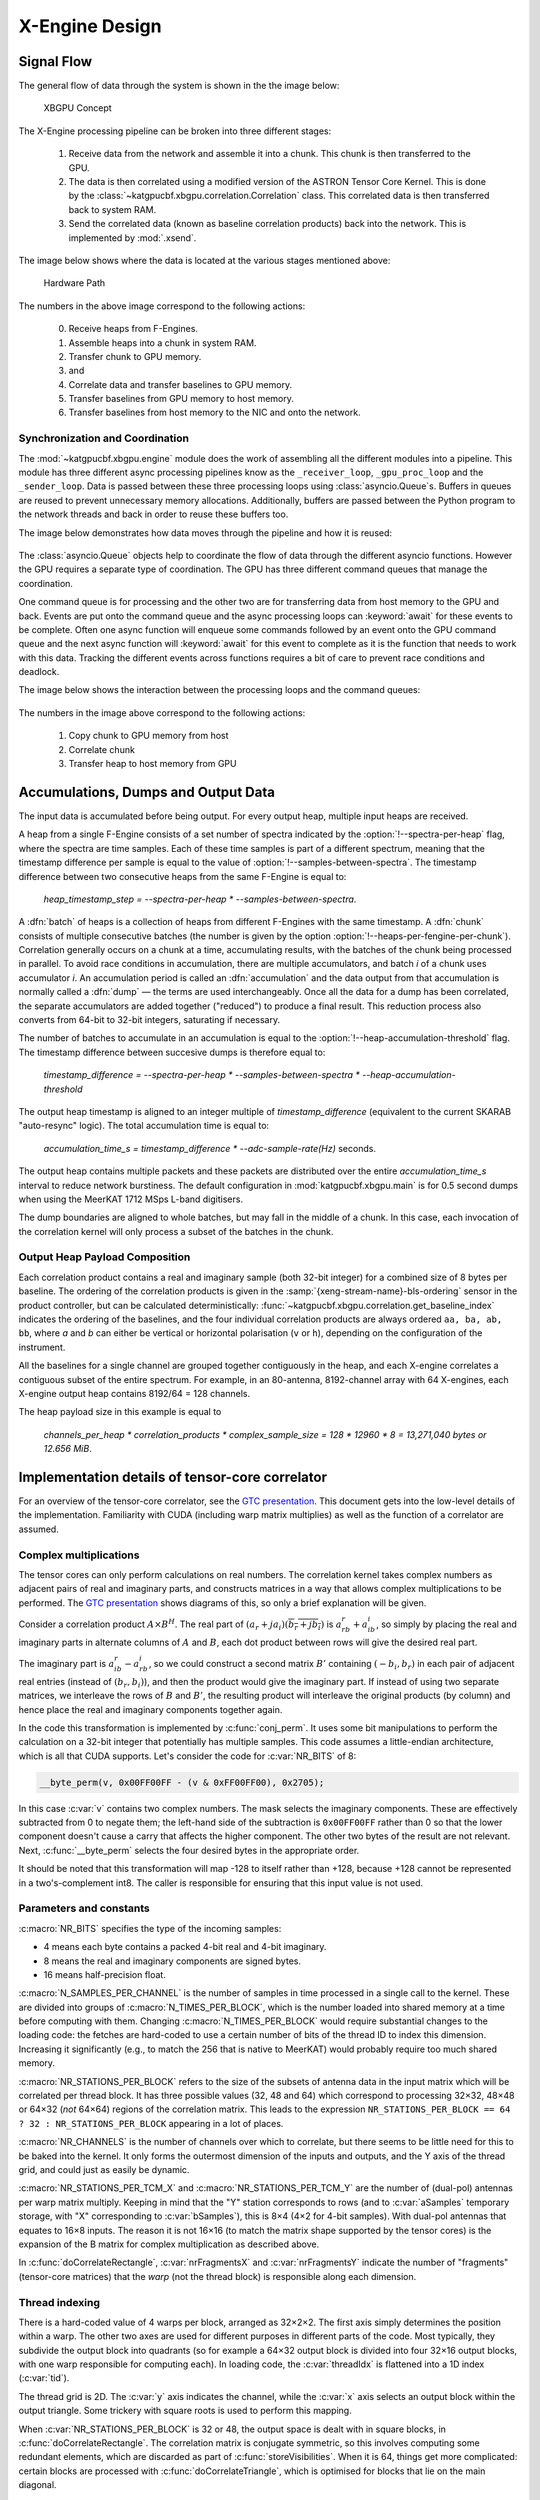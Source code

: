 X-Engine Design
===============

.. todo:: ``NGC-675``
   Most of this needs to be folded into the higher-level GPU "Design" document.
   Whatever remains will probably need re-naming under an "XB-engine" sub-
   heading or some such.

Signal Flow
-----------

The general flow of data through the system is shown in the the image below:

.. figure:: images/concept.png
  :width: 887px

  XBGPU Concept

The X-Engine processing pipeline can be broken into three different stages:

  1. Receive data from the network and assemble it into a chunk. This chunk is
     then transferred to the GPU.
  2. The data is then correlated using a modified version of the ASTRON Tensor
     Core Kernel. This is done by the
     :class:`~katgpucbf.xbgpu.correlation.Correlation` class. This correlated
     data is then transferred back to system RAM.
  3. Send the correlated data (known as baseline correlation products) back into
     the network. This is implemented by :mod:`.xsend`.

The image below shows where the data is located at the various stages mentioned above:

.. figure:: images/hardware_path.png
  :width: 1096px

  Hardware Path


The numbers in the above image correspond to the following actions:

  0. Receive heaps from F-Engines.
  1. Assemble heaps into a chunk in system RAM.
  2. Transfer chunk to GPU memory.
  3. and
  4. Correlate data and transfer baselines to GPU memory.
  5. Transfer baselines from GPU memory to host memory.
  6. Transfer baselines from host memory to the NIC and onto the network.

Synchronization and Coordination
^^^^^^^^^^^^^^^^^^^^^^^^^^^^^^^^


The :mod:`~katgpucbf.xbgpu.engine` module does the work of assembling all
the different modules into a pipeline. This module has three different async
processing pipelines know as the ``_receiver_loop``, ``_gpu_proc_loop`` and the
``_sender_loop``. Data is passed between these three processing loops using
:class:`asyncio.Queue`\ s. Buffers in queues are reused to prevent unnecessary memory
allocations. Additionally, buffers are passed between the Python program to the
network threads and back in order to reuse these buffers too.

The image below demonstrates how data moves through the pipeline and how it is
reused:

.. figure:: images/async_loops.png
  :width: 1112px

The :class:`asyncio.Queue` objects help to coordinate the flow of data through
the different asyncio functions. However the GPU requires a separate type of
coordination. The GPU has three different command queues that manage the
coordination.

One command queue is for processing and the other two are for transferring data
from host memory to the GPU and back. Events are put onto the command queue and
the async processing loops can :keyword:`await` for these events to be complete.
Often one async function will enqueue some commands followed by an event onto
the GPU command queue and the next async function will :keyword:`await` for this
event to complete as it is the function that needs to work with this data.
Tracking the different events across functions requires a bit of care to prevent
race conditions and deadlock.

The image below shows the interaction between the processing loops and the
command queues:

.. figure:: images/gpu_command_queues.png
  :width: 1094px

The numbers in the image above correspond to the following actions:

  1. Copy chunk to GPU memory from host
  2. Correlate chunk
  3. Transfer heap to host memory from GPU

Accumulations, Dumps and Output Data
-------------------------------------

The input data is accumulated before being output. For every output heap,
multiple input heaps are received.

A heap from a single F-Engine consists of a set number of spectra indicated by
the :option:`!--spectra-per-heap` flag, where the spectra are time samples. Each of
these time samples is part of a different spectrum, meaning that the timestamp
difference per sample is equal to the value of :option:`!--samples-between-spectra`.
The timestamp difference between two consecutive heaps from the same F-Engine is equal to:

  `heap_timestamp_step = --spectra-per-heap * --samples-between-spectra`.

A :dfn:`batch` of heaps is a collection of heaps from different F-Engines with the same
timestamp. A :dfn:`chunk` consists of multiple consecutive batches (the number is given
by the option :option:`!--heaps-per-fengine-per-chunk`). Correlation generally occurs on
a chunk at a time, accumulating results, with the batches of the chunk being
processed in parallel.  To avoid race conditions in accumulation, there are
multiple accumulators, and batch *i* of a chunk uses accumulator *i*.
An accumulation period is called an :dfn:`accumulation` and the data output
from that accumulation is normally called a :dfn:`dump` — the terms are used
interchangeably. Once all the data for a dump has been correlated, the separate
accumulators are added together ("reduced") to produce a final result.  This
reduction process also converts from 64-bit to 32-bit integers, saturating if
necessary.

The number of batches to accumulate in an accumulation
is equal to the :option:`!--heap-accumulation-threshold` flag. The timestamp difference
between succesive dumps is therefore equal to:

  `timestamp_difference = --spectra-per-heap * --samples-between-spectra * --heap-accumulation-threshold`

The output heap timestamp is aligned to an integer multiple of
`timestamp_difference` (equivalent to the current SKARAB "auto-resync" logic).
The total accumulation time is equal to:

  `accumulation_time_s = timestamp_difference * --adc-sample-rate(Hz)` seconds.

The output heap contains multiple packets and these packets are distributed over
the entire `accumulation_time_s` interval to reduce network burstiness. The
default configuration in :mod:`katgpucbf.xbgpu.main` is for 0.5 second dumps
when using the MeerKAT 1712 MSps L-band digitisers.

The dump boundaries are aligned to whole batches, but may fall in the middle of
a chunk. In this case, each invocation of the correlation kernel will only
process a subset of the batches in the chunk.

Output Heap Payload Composition
^^^^^^^^^^^^^^^^^^^^^^^^^^^^^^^

Each correlation product contains a real and imaginary sample (both 32-bit
integer) for a combined size of 8 bytes per baseline. The ordering of the
correlation products is given in the :samp:`{xeng-stream-name}-bls-ordering`
sensor in the product controller, but can be calculated deterministically:
:func:`~katgpucbf.xbgpu.correlation.get_baseline_index` indicates the ordering
of the baselines, and the four individual correlation products are always
ordered ``aa, ba, ab, bb``, where `a` and `b` can either be vertical or
horizontal polarisation (``v`` or ``h``), depending on the configuration of the
instrument.

All the baselines for a single channel are grouped together contiguously in the
heap, and each X-engine correlates a contiguous subset of the entire spectrum.
For example, in an 80-antenna, 8192-channel array with 64 X-engines, each X-engine output
heap contains 8192/64 = 128 channels.

The heap payload size in this example is equal to

  `channels_per_heap * correlation_products * complex_sample_size = 128 * 12960 * 8 = 13,271,040 bytes or 12.656 MiB`.


Implementation details of tensor-core correlator
------------------------------------------------

For an overview of the tensor-core correlator, see the `GTC presentation`_.
This document gets into the low-level details of the implementation. Familiarity
with CUDA (including warp matrix multiplies) as well as the function of a
correlator are assumed.

.. _GTC presentation: https://developer.nvidia.com/gtc/2019/video/s9306

Complex multiplications
^^^^^^^^^^^^^^^^^^^^^^^
The tensor cores can only perform calculations on real numbers. The
correlation kernel takes complex numbers as adjacent pairs of real and
imaginary parts, and constructs matrices in a way that allows complex
multiplications to be performed. The `GTC presentation`_ shows diagrams of
this, so only a brief explanation will be given.

Consider a correlation product :math:`A \times B^H`. The real part of
:math:`(a_r + ja_i)(\overline{b_r + jb_i})` is :math:`a_rb_r + a_ib_i`, so
simply by placing the real and imaginary parts in alternate columns of
:math:`A` and :math:`B`, each dot product between rows will give the desired
real part.

The imaginary part is :math:`a_ib_r - a_rb_i`, so we could construct a second
matrix :math:`B'` containing :math:`(-b_i, b_r)` in each pair of adjacent real
entries (instead of :math:`(b_r, b_i)`), and then the product would give the
imaginary part. If instead of using two separate matrices, we interleave the
rows of :math:`B` and :math:`B'`, the resulting product will interleave the
original products (by column) and hence place the real and imaginary
components together again.

In the code this transformation is implemented by :c:func:`conj_perm`. It uses
some bit manipulations to perform the calculation on a 32-bit integer that
potentially has multiple samples. This code assumes a little-endian
architecture, which is all that CUDA supports. Let's consider the code for
:c:var:`NR_BITS` of 8:

.. code:: c

   __byte_perm(v, 0x00FF00FF - (v & 0xFF00FF00), 0x2705);

In this case :c:var:`v` contains two complex numbers. The mask selects the
imaginary components. These are effectively subtracted from 0 to negate them;
the left-hand side of the subtraction is ``0x00FF00FF`` rather than 0 so that
the lower component doesn't cause a carry that affects the higher component.
The other two bytes of the result are not relevant. Next, :c:func:`__byte_perm`
selects the four desired bytes in the appropriate order.

It should be noted that this transformation will map -128 to itself rather than
+128, because +128 cannot be represented in a two's-complement int8. The
caller is responsible for ensuring that this input value is not used.

Parameters and constants
^^^^^^^^^^^^^^^^^^^^^^^^
:c:macro:`NR_BITS` specifies the type of the incoming samples:

- 4 means each byte contains a packed 4-bit real and 4-bit imaginary.
- 8 means the real and imaginary components are signed bytes.
- 16 means half-precision float.

:c:macro:`N_SAMPLES_PER_CHANNEL` is the number of samples in time processed in
a single call to the kernel. These are divided into groups of
:c:macro:`N_TIMES_PER_BLOCK`, which is the number loaded into shared memory at
a time before computing with them. Changing :c:macro:`N_TIMES_PER_BLOCK` would
require substantial changes to the loading code: the fetches are hard-coded to
use a certain number of bits of the thread ID to index this dimension.
Increasing it significantly (e.g., to match the 256 that is native to MeerKAT)
would probably require too much shared memory.

:c:macro:`NR_STATIONS_PER_BLOCK` refers to the size of the subsets of antenna
data in the input matrix which will be correlated per thread block.  It has
three possible values (32, 48 and 64) which correspond to processing 32×32,
48×48 or 64×32 (*not* 64×64) regions of the correlation matrix. This leads
to the expression ``NR_STATIONS_PER_BLOCK == 64 ? 32 : NR_STATIONS_PER_BLOCK``
appearing in a lot of places.

:c:macro:`NR_CHANNELS` is the number of channels over which to correlate, but
there seems to be little need for this to be baked into the kernel. It only
forms the outermost dimension of the inputs and outputs, and the Y axis of the
thread grid, and could just as easily be dynamic.

:c:macro:`NR_STATIONS_PER_TCM_X` and :c:macro:`NR_STATIONS_PER_TCM_Y` are the
number of (dual-pol) antennas per warp matrix multiply. Keeping in mind that
the "Y" station corresponds to rows (and to :c:var:`aSamples` temporary
storage, with "X" corresponding to :c:var:`bSamples`), this is 8×4 (4×2 for
4-bit samples). With dual-pol antennas that equates to 16×8 inputs. The reason
it is not 16×16 (to match the matrix shape supported by the tensor cores) is
the expansion of the B matrix for complex multiplication as described above.

In :c:func:`doCorrelateRectangle`, :c:var:`nrFragmentsX` and
:c:var:`nrFragmentsY` indicate the number of "fragments" (tensor-core
matrices) that the *warp* (not the thread block) is responsible along each
dimension.

Thread indexing
^^^^^^^^^^^^^^^
There is a hard-coded value of 4 warps per block, arranged as 32×2×2. The first
axis simply determines the position within a warp. The other two axes are used
for different purposes in different parts of the code. Most typically, they
subdivide the output block into quadrants (so for example a 64×32 output block
is divided into four 32×16 output blocks, with one warp responsible for
computing each). In loading code, the :c:var:`threadIdx` is flattened into a
1D index (:c:var:`tid`).

The thread grid is 2D. The :c:var:`y` axis indicates the channel, while the
:c:var:`x` axis selects an output block within the output triangle. Some
trickery with square roots is used to perform this mapping.

When :c:var:`NR_STATIONS_PER_BLOCK` is 32 or 48, the output space is dealt with
in square blocks, in :c:func:`doCorrelateRectangle`. The correlation matrix
is conjugate symmetric, so this involves computing some redundant elements,
which are discarded as part of :c:func:`storeVisibilities`. When it is 64,
things get more complicated: certain blocks are processed with
:c:func:`doCorrelateTriangle`, which is optimised for blocks that lie on the
main diagonal.

.. tikz:: Block, warp and fragment layout when :c:macro:`NR_STATIONS_PER_BLOCK` is 64
   and :c:macro:`NR_BITS` is 8 or 16.
   :libs: decorations.pathreplacing

    [x=0.08cm, y=-0.08cm, brace/.style={decorate, decoration={brace, amplitude=4}}]
    \foreach \x/\y/\b in {0/64/1, 32/64/2, 0/128/4, 32/128/5, 64/128/6, 96/128/7}
    {
        \fill[fill=green!10!white] (\x, \y) rectangle +(32, 64);
        \draw[xstep=4, ystep=-8, help lines] (\x, \y) grid +(32, 64);
        \draw[xstep=16, ystep=-32, thin] (\x, \y) grid +(32, 64);
        \draw[thick] (\x, \y) rectangle +(32, 64);
        \path (\x, \y) +(16, 32) coordinate (lbl\b);
        \node[fill=white] at (lbl\b) {\b};
    }
    \foreach \x/\b in {0/0, 64/3, 128/8}
    {
        \fill[fill=blue!10!white] (\x, \x) -- +(0, 64) -- +(64, 64) -- cycle;
        \foreach \diag in {0, 24, 48}
        {
            \fill[fill=red!10!white] (\x, \x) ++(\diag, \diag) -- +(0, 16) -- +(16, 16) -- cycle;
            \foreach \oy/\maxx in {0/4, 8/12}
                \foreach \ox in {0, 4, ..., \maxx}
                {
                    \draw[help lines] (\x, \x) ++(\diag, \diag) ++(\ox, \oy) rectangle +(4, 8);
                }
        }
        \foreach \ox/\oy in {0/16, 0/40, 24/40}
        {
            \draw[xstep=4, ystep=-8, help lines] (\x, \x) ++(\ox, \oy) grid +(24, 24);
            \draw[thin] (\x, \x) ++(\ox, \oy) rectangle +(24, 24);
        }
        \draw[thick] (\x, \x) -- +(0, 64) -- +(64, 64) -- cycle;
        \path (\x, \x) +(24, 40) coordinate (lbl\b);
        \node[fill=white] at (lbl\b) {\b};
    };
    \draw[very thick] (0, 0) rectangle (192, 192);
    \draw[very thick] (0, 0) -- (192, 192);
    \node[anchor=east] at (0, 96) {Y};
    \node[anchor=south] at (96, 0) {X};
    \draw[brace] (0, 192) to node[auto]{\tiny 64} (0, 128);
    \draw[brace] (32, 192) to node[auto]{\tiny 32} (0, 192);
    \draw[brace] (0, 128) to node[auto]{\tiny 32} (0, 96);
    \draw[brace] (48, 192) to node[auto]{\tiny 16} (32, 192);
    \draw[brace] (0, 72) to node[auto]{\tiny 8} (0, 64);
    \draw[brace] (64, 192) to node[auto]{\tiny 4} (60, 192);

The figure above illustrates the arrangement for a 192-antenna array. The
numbers in white boxes are the block IDs (:c:var:`blockIdx.x`). Each green
block is processed with :c:func:`doCorrelateRectangle`; it is shown divided
into four quadrants (corresponding to the warps) and further subdivided into
the fragments computed by each warp. The red/blue blocks are processed with
:c:func:`doCorrelateTriangle`. The three blue regions are processed using
warps 1-3 (a lookup table indicates the starting position), while the three
red areas in each triangle are handled by warp 0.

When :c:macro:`NR_BITS` is 4 the situation is very similar, but the fragments
are 4×2 instead of 8×4.

Data loading
^^^^^^^^^^^^
A batch of voltage samples is loaded into shared memory, then used from there.
Since each warp is computing multiple output fragments, each voltage is used
by multiple matrix multiplies, and so caching them in shared memory reduces
global memory traffic. The shared memory is also double-buffered, which is
presumably to increase instruction-level parallelism and reduce the number of
synchronisations required.

Rather than perform loads using the natural type of the samples, they are
performed using wide types like :c:type:`int4`, presumably to make more
efficient use of the memory type, and type-casts pointers to access the raw
memory. It should be noted that this sort of type-punning is `undefined
behaviour`_ in C++, but there doesn't seem to be a safer alternative
(``memcpy`` is safe but it works one byte at a time, which destroyed
performance).

.. _undefined behaviour: https://gist.github.com/shafik/848ae25ee209f698763cffee272a58f8

Loading is implemented using the :cpp:class:`FetchData` class. At construction
time it takes thread-specific offsets to the station (antenna), polarisation
and time. The :cpp:func:`load` member functions takes base channel, time
and station that are uniform across the block. If the specific element to
access is outside the bounds, the data is not loaded and left as zero.

Asynchronous loading
~~~~~~~~~~~~~~~~~~~~

.. note::

   The asynchronous loading support has been removed in the katgpucbf
   fork, as it was not really compatible with the axis reordering. This
   section is left as a reference should it be brought back in future.

When there is support in hardware (Compute Capability 8.0 or later, i.e.,
Ampere) and a new enough CUDA version, an asynchronous memory copy is used for
extra latency hiding (or possibly to reduce register pressure). It's
implemented using an experimental (and deprecated) version of the API; for
reference one needs to read the 11.1 CUDA programming guide rather than the
latest version.

The :c:macro:`READ_AHEAD` macro is slightly confusing. Let's assume a large
enough :c:macro:`NR_SAMPLES_PER_CHANNEL` that :c:macro:`READ_AHEAD` is 2 and
:c:macro:`NR_SHARED_BUFFERS` is 4. Then the following can all be occurring
simultaneously:

1. Reading from shared buffer `i` to do the computations.
2. Asynchronous copies to shared buffers `i + 1` to `i + 3`, inclusive (note
   that accounts for 3 buffers, not 2).

Within a single thread there can only be two async copies outstanding while
doing the computations, because before starting computation on a buffer it
waits for the copy targeting that buffer to complete. But because there is no
call to :c:func:`__syncthreads` between the end of computation and the
scheduling of the following copy, the scenario above can occur overall, with
different threads in different parts of the loop. This explains why 4 buffers
are needed.

Result storage
^^^^^^^^^^^^^^
The result storage is particularly complicated in an attempt to optimise the
process. CUDA says that the :c:type:`fragment` type has
implementation-defined memory layout, and the individual matrix elements can
only be portably read by using :c:func:`store_matrix_sync` to write the
results to shared or global memory. The memory layouts supported by this
function don't correspond to the packed triangular shape the kernel wants, so
some extra steps are required.

For a set of recognised architectures, the elements of the fragment class are
read directly, using knowledge of the architecture-specific memory layout. In
the fallback case (where :c:macro:`PORTABLE` is defined), the fragment is
written to shared-memory scratch space then read back to extract the elements.

The upstream code is designed to do all the accumulation inside the kernel, by
passing in all the data for the entire dump. While this is efficient (only
writing results to global memory once), it would limit the dump period based
on the available memory. In katgpucbf, the code has been modified so that
results are added to the existing values in global memory.
